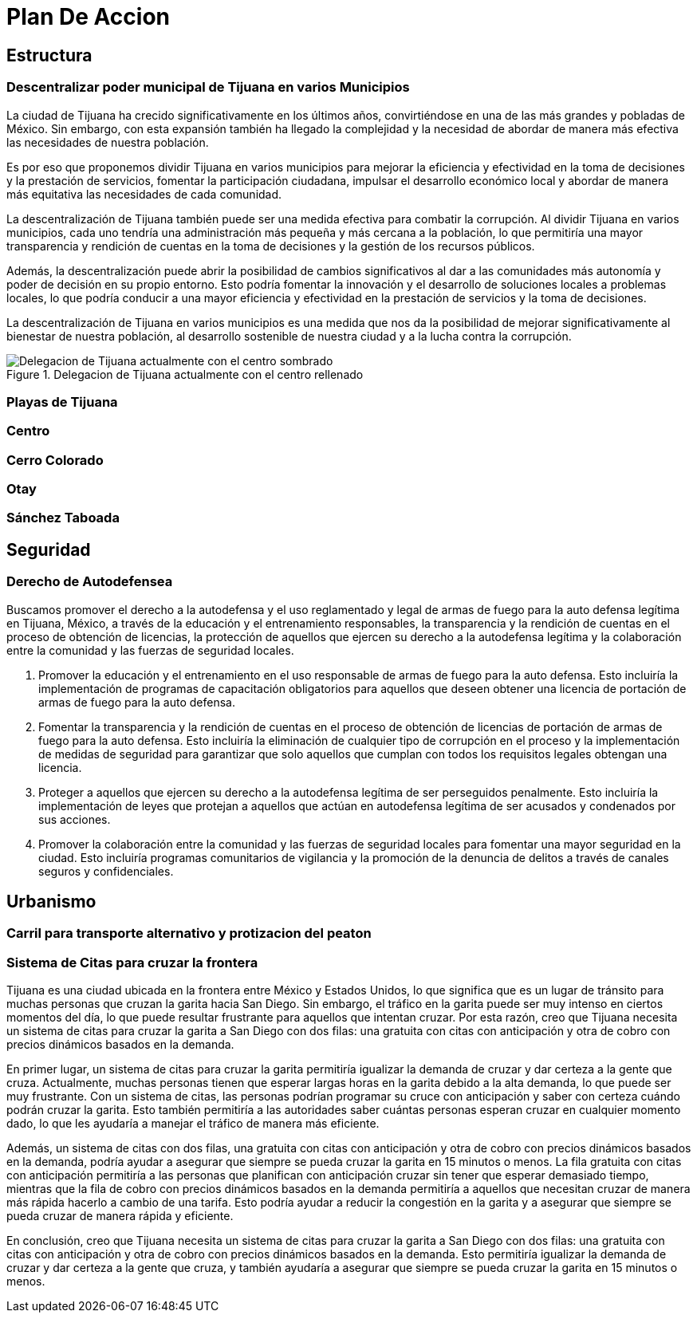 = Plan De Accion

== Estructura

=== Descentralizar poder municipal de Tijuana en varios Municipios

La ciudad de Tijuana ha crecido significativamente en los últimos años, convirtiéndose en una de las más grandes y pobladas de México. Sin embargo, con esta expansión también ha llegado la complejidad y la necesidad de abordar de manera más efectiva las necesidades de nuestra población.

Es por eso que proponemos dividir Tijuana en varios municipios para mejorar la eficiencia y efectividad en la toma de decisiones y la prestación de servicios, fomentar la participación ciudadana, impulsar el desarrollo económico local y abordar de manera más equitativa las necesidades de cada comunidad.

La descentralización de Tijuana también puede ser una medida efectiva para combatir la corrupción. Al dividir Tijuana en varios municipios, cada uno tendría una administración más pequeña y más cercana a la población, lo que permitiría una mayor transparencia y rendición de cuentas en la toma de decisiones y la gestión de los recursos públicos.

Además, la descentralización puede abrir la posibilidad de cambios significativos al dar a las comunidades más autonomía y poder de decisión en su propio entorno. Esto podría fomentar la innovación y el desarrollo de soluciones locales a problemas locales, lo que podría conducir a una mayor eficiencia y efectividad en la prestación de servicios y la toma de decisiones.

La descentralización de Tijuana en varios municipios es una medida que nos da la posibilidad de mejorar significativamente al bienestar de nuestra población, al desarrollo sostenible de nuestra ciudad y a la lucha contra la corrupción.

[[centro_delegacion]]
.Delegacion de Tijuana actualmente con el centro rellenado
image::../imagenes/centro-delegacion.jpeg["Delegacion de Tijuana actualmente con el centro sombrado"]

=== Playas de Tijuana
=== Centro
=== Cerro Colorado
=== Otay
=== Sánchez Taboada

== Seguridad

=== Derecho de Autodefensea

Buscamos promover el derecho a la autodefensa y el uso reglamentado y legal de armas de fuego para la auto defensa legítima en Tijuana, México, a través de la educación y el entrenamiento responsables, la transparencia y la rendición de cuentas en el proceso de obtención de licencias, la protección de aquellos que ejercen su derecho a la autodefensa legítima y la colaboración entre la comunidad y las fuerzas de seguridad locales.

. Promover la educación y el entrenamiento en el uso responsable de armas de fuego para la auto defensa. Esto incluiría la implementación de programas de capacitación obligatorios para aquellos que deseen obtener una licencia de portación de armas de fuego para la auto defensa.

. Fomentar la transparencia y la rendición de cuentas en el proceso de obtención de licencias de portación de armas de fuego para la auto defensa. Esto incluiría la eliminación de cualquier tipo de corrupción en el proceso y la implementación de medidas de seguridad para garantizar que solo aquellos que cumplan con todos los requisitos legales obtengan una licencia.

. Proteger a aquellos que ejercen su derecho a la autodefensa legítima de ser perseguidos penalmente. Esto incluiría la implementación de leyes que protejan a aquellos que actúan en autodefensa legítima de ser acusados ​​y condenados por sus acciones.

. Promover la colaboración entre la comunidad y las fuerzas de seguridad locales para fomentar una mayor seguridad en la ciudad. Esto incluiría programas comunitarios de vigilancia y la promoción de la denuncia de delitos a través de canales seguros y confidenciales.

== Urbanismo

=== Carril para transporte alternativo y protizacion del peaton

=== Sistema de Citas para cruzar la frontera

Tijuana es una ciudad ubicada en la frontera entre México y Estados Unidos, lo que significa que es un lugar de tránsito para muchas personas que cruzan la garita hacia San Diego. Sin embargo, el tráfico en la garita puede ser muy intenso en ciertos momentos del día, lo que puede resultar frustrante para aquellos que intentan cruzar. Por esta razón, creo que Tijuana necesita un sistema de citas para cruzar la garita a San Diego con dos filas: una gratuita con citas con anticipación y otra de cobro con precios dinámicos basados en la demanda.

En primer lugar, un sistema de citas para cruzar la garita permitiría igualizar la demanda de cruzar y dar certeza a la gente que cruza. Actualmente, muchas personas tienen que esperar largas horas en la garita debido a la alta demanda, lo que puede ser muy frustrante. Con un sistema de citas, las personas podrían programar su cruce con anticipación y saber con certeza cuándo podrán cruzar la garita. Esto también permitiría a las autoridades saber cuántas personas esperan cruzar en cualquier momento dado, lo que les ayudaría a manejar el tráfico de manera más eficiente.

Además, un sistema de citas con dos filas, una gratuita con citas con anticipación y otra de cobro con precios dinámicos basados en la demanda, podría ayudar a asegurar que siempre se pueda cruzar la garita en 15 minutos o menos. La fila gratuita con citas con anticipación permitiría a las personas que planifican con anticipación cruzar sin tener que esperar demasiado tiempo, mientras que la fila de cobro con precios dinámicos basados en la demanda permitiría a aquellos que necesitan cruzar de manera más rápida hacerlo a cambio de una tarifa. Esto podría ayudar a reducir la congestión en la garita y a asegurar que siempre se pueda cruzar de manera rápida y eficiente.

En conclusión, creo que Tijuana necesita un sistema de citas para cruzar la garita a San Diego con dos filas: una gratuita con citas con anticipación y otra de cobro con precios dinámicos basados en la demanda. Esto permitiría igualizar la demanda de cruzar y dar certeza a la gente que cruza, y también ayudaría a asegurar que siempre se pueda cruzar la garita en 15 minutos o menos.
